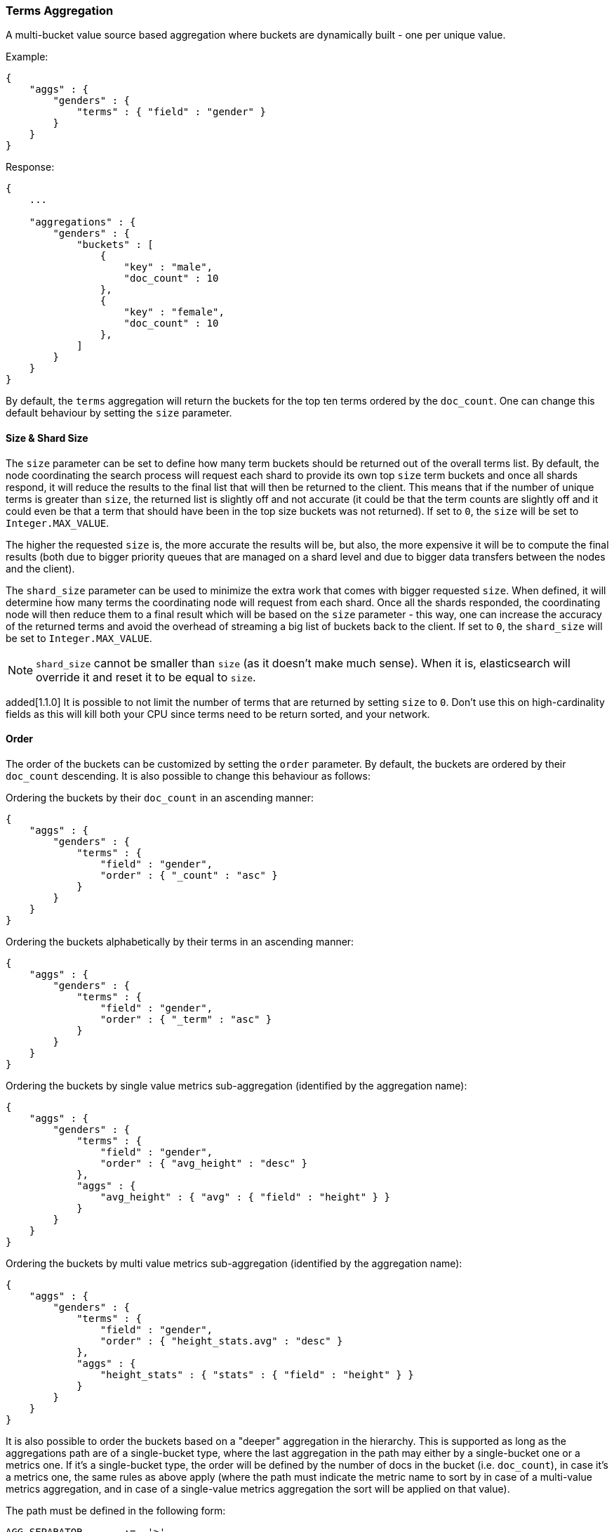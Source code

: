 [[search-aggregations-bucket-terms-aggregation]]
=== Terms Aggregation

A multi-bucket value source based aggregation where buckets are dynamically built - one per unique value.

Example:

[source,js]
--------------------------------------------------
{
    "aggs" : {
        "genders" : {
            "terms" : { "field" : "gender" }
        }
    }
}
--------------------------------------------------

Response:

[source,js]
--------------------------------------------------
{
    ...

    "aggregations" : {
        "genders" : {
            "buckets" : [
                {
                    "key" : "male",
                    "doc_count" : 10
                },
                {
                    "key" : "female",
                    "doc_count" : 10
                },
            ]
        }
    }
}
--------------------------------------------------

By default, the `terms` aggregation will return the buckets for the top ten terms ordered by the `doc_count`. One can
change this default behaviour by setting the `size` parameter.

==== Size & Shard Size

The `size` parameter can be set to define how many term buckets should be returned out of the overall terms list. By
default, the node coordinating the search process will request each shard to provide its own top `size` term buckets
and once all shards respond, it will reduce the results to the final list that will then be returned to the client.
This means that if the number of unique terms is greater than `size`, the returned list is slightly off and not accurate
(it could be that the term counts are slightly off and it could even be that a term that should have been in the top
size buckets was not returned). If set to `0`, the `size` will be set to `Integer.MAX_VALUE`.


The higher the requested `size` is, the more accurate the results will be, but also, the more expensive it will be to
compute the final results (both due to bigger priority queues that are managed on a shard level and due to bigger data
transfers between the nodes and the client). 

The `shard_size` parameter can be  used to minimize the extra work that comes with bigger requested `size`. When defined,
it will determine how many terms the coordinating node will request from each shard. Once all the shards responded, the
coordinating node will then reduce them to a final result which will be based on the `size` parameter - this way,
one can increase the accuracy of the returned terms and avoid the overhead of streaming a big list of buckets back to
the client. If set to `0`, the `shard_size` will be set to `Integer.MAX_VALUE`.


NOTE:   `shard_size` cannot be smaller than `size` (as it doesn't make much sense). When it is, elasticsearch will
        override it and reset it to be equal to `size`.

added[1.1.0] It is possible to not limit the number of terms that are returned by setting `size` to `0`. Don't use this
on high-cardinality fields as this will kill both your CPU since terms need to be return sorted, and your network.

==== Order

The order of the buckets can be customized by setting the `order` parameter. By default, the buckets are ordered by
their `doc_count` descending. It is also possible to change this behaviour as follows:

Ordering the buckets by their `doc_count` in an ascending manner:

[source,js]
--------------------------------------------------
{
    "aggs" : {
        "genders" : {
            "terms" : {
                "field" : "gender",
                "order" : { "_count" : "asc" }
            }
        }
    }
}
--------------------------------------------------

Ordering the buckets alphabetically by their terms in an ascending manner:

[source,js]
--------------------------------------------------
{
    "aggs" : {
        "genders" : {
            "terms" : {
                "field" : "gender",
                "order" : { "_term" : "asc" }
            }
        }
    }
}
--------------------------------------------------


Ordering the buckets by single value metrics sub-aggregation (identified by the aggregation name):

[source,js]
--------------------------------------------------
{
    "aggs" : {
        "genders" : {
            "terms" : {
                "field" : "gender",
                "order" : { "avg_height" : "desc" }
            },
            "aggs" : {
                "avg_height" : { "avg" : { "field" : "height" } }
            }
        }
    }
}
--------------------------------------------------

Ordering the buckets by multi value metrics sub-aggregation (identified by the aggregation name):

[source,js]
--------------------------------------------------
{
    "aggs" : {
        "genders" : {
            "terms" : {
                "field" : "gender",
                "order" : { "height_stats.avg" : "desc" }
            },
            "aggs" : {
                "height_stats" : { "stats" : { "field" : "height" } }
            }
        }
    }
}
--------------------------------------------------

It is also possible to order the buckets based on a "deeper" aggregation in the hierarchy. This is supported as long
as the aggregations path are of a single-bucket type, where the last aggregation in the path may either by a single-bucket
one or a metrics one. If it's a single-bucket type, the order will be defined by the number of docs in the bucket (i.e. `doc_count`),
in case it's a metrics one, the same rules as above apply (where the path must indicate the metric name to sort by in case of
a multi-value metrics aggregation, and in case of a single-value metrics aggregation the sort will be applied on that value).

The path must be defined in the following form:

--------------------------------------------------
AGG_SEPARATOR       :=  '>'
METRIC_SEPARATOR    :=  '.'
AGG_NAME            :=  <the name of the aggregation>
METRIC              :=  <the name of the metric (in case of multi-value metrics aggregation)>
PATH                :=  <AGG_NAME>[<AGG_SEPARATOR><AGG_NAME>]*[<METRIC_SEPARATOR><METRIC>]
--------------------------------------------------

[source,js]
--------------------------------------------------
{
    "aggs" : {
        "countries" : {
            "terms" : {
                "field" : "address.country",
                "order" : { "females>height_stats.avg" : "desc" }
            },
            "aggs" : {
                "females" : {
                    "filter" : { "term" : { "gender" : { "female" }}},
                    "aggs" : {
                        "height_stats" : { "stats" : { "field" : "height" }}
                    }
                }
            }
        }
    }
}
--------------------------------------------------

The above will sort the countries buckets based on the average height among the female population.

==== Minimum document count 

It is possible to only return terms that match more than a configured number of hits using the `min_doc_count` option:

[source,js]
--------------------------------------------------
{
    "aggs" : {
        "tags" : {
            "terms" : {
                "field" : "tag",
                "min_doc_count": 10
            }
        }
    }
}
--------------------------------------------------

The above aggregation would only return tags which have been found in 10 hits or more. Default value is `1`.


Terms are collected and ordered on a shard level and merged with the terms collected from other shards in a second step. However, the shard does not have the information about the global document count available. The decision if a term is added to a candidate list depends only on the order computed on the shard using local shard frequencies. The `min_doc_count` criterion is only applied after merging local terms statistics of all shards. In a way the decision to add the term as a candidate is made without being very _certain_ about if the term will actually reach the required `min_doc_count`. This might cause many (globally) high frequent terms to be missing in the final result if low frequent terms populated the candidate lists. To avoid this, the `shard_size` parameter can be increased to allow more candidate terms on the shards. However, this increases memory consumption and network traffic.

added[1.2.0] `shard_min_doc_count` parameter

The parameter `shard_min_doc_count` regulates the _certainty_ a shard has if the term should actually be added to the candidate list or not with respect to the `min_doc_count`. Terms will only be considered if their local shard frequency within the set is higher than the `shard_min_doc_count`. If your dictionary contains many low frequent terms and you are not interested in those (for example misspellings), then you can set the `shard_min_doc_count` parameter to filter out candidate terms on a shard level that will with a resonable certainty not reach the required `min_doc_count` even after merging the local counts. `shard_min_doc_count` is set to `0` per default and has no effect unless you explicitly set it.



NOTE:    Setting `min_doc_count`=`0` will also return buckets for terms that didn't match any hit. However, some of
         the returned terms which have a document count of zero might only belong to deleted documents, so there is
         no warranty that a `match_all` query would find a positive document count for those terms.

WARNING: When NOT sorting on `doc_count` descending, high values of `min_doc_count` may return a number of buckets
         which is less than `size` because not enough data was gathered from the shards. Missing buckets can be
         back by increasing `shard_size`.
         Setting `shard_min_doc_count` too high will cause terms to be filtered out on a shard level. This value should be set much lower than `min_doc_count/#shards`.

==== Script

Generating the terms using a script:

[source,js]
--------------------------------------------------
{
    "aggs" : {
        "genders" : {
            "terms" : {
                "script" : "doc['gender'].value"
            }
        }
    }
}
--------------------------------------------------

==== Value Script

[source,js]
--------------------------------------------------
{
    "aggs" : {
        "genders" : {
            "terms" : {
                "field" : "gender",
                "script" : "'Gender: ' +_value"
            }
        }
    }
}
--------------------------------------------------


==== Filtering Values

It is possible to filter the values for which buckets will be created. This can be done using the `include` and
`exclude` parameters which are based on regular expressions.

[source,js]
--------------------------------------------------
{
    "aggs" : {
        "tags" : {
            "terms" : {
                "field" : "tags",
                "include" : ".*sport.*",
                "exclude" : "water_.*"
            }
        }
    }
}
--------------------------------------------------

In the above example, buckets will be created for all the tags that has the word `sport` in them, except those starting
with `water_` (so the tag `water_sports` will no be aggregated). The `include` regular expression will determine what
values are "allowed" to be aggregated, while the `exclude` determines the values that should not be aggregated. When
both are defined, the `exclude` has precedence, meaning, the `include` is evaluated first and only then the `exclude`.

The regular expression are based on the Java(TM) http://docs.oracle.com/javase/7/docs/api/java/util/regex/Pattern.html[Pattern],
and as such, they it is also possible to pass in flags that will determine how the compiled regular expression will work:

[source,js]
--------------------------------------------------
{
    "aggs" : {
        "tags" : {
             "terms" : {
                 "field" : "tags",
                 "include" : {
                     "pattern" : ".*sport.*",
                     "flags" : "CANON_EQ|CASE_INSENSITIVE" <1>
                 },
                 "exclude" : {
                     "pattern" : "water_.*",
                     "flags" : "CANON_EQ|CASE_INSENSITIVE"
                 }
             }
         }
    }
}
--------------------------------------------------

<1> the flags are concatenated using the `|` character as a separator

The possible flags that can be used are:
http://docs.oracle.com/javase/7/docs/api/java/util/regex/Pattern.html#CANON_EQ[`CANON_EQ`],
http://docs.oracle.com/javase/7/docs/api/java/util/regex/Pattern.html#CASE_INSENSITIVE[`CASE_INSENSITIVE`],
http://docs.oracle.com/javase/7/docs/api/java/util/regex/Pattern.html#COMMENTS[`COMMENTS`],
http://docs.oracle.com/javase/7/docs/api/java/util/regex/Pattern.html#DOTALL[`DOTALL`],
http://docs.oracle.com/javase/7/docs/api/java/util/regex/Pattern.html#LITERAL[`LITERAL`],
http://docs.oracle.com/javase/7/docs/api/java/util/regex/Pattern.html#MULTILINE[`MULTILINE`],
http://docs.oracle.com/javase/7/docs/api/java/util/regex/Pattern.html#UNICODE_CASE[`UNICODE_CASE`],
http://docs.oracle.com/javase/7/docs/api/java/util/regex/Pattern.html#UNICODE_CHARACTER_CLASS[`UNICODE_CHARACTER_CLASS`] and
http://docs.oracle.com/javase/7/docs/api/java/util/regex/Pattern.html#UNIX_LINES[`UNIX_LINES`]

==== Collect mode

coming[1.2.0] Deferring calculation of child aggregations

For fields with many unique terms and a small number of required results it can be more efficient to delay the calculation
of child aggregations until the top parent-level aggs have been pruned. Ordinarily, all branches of the aggregation tree
are expanded in one depth-first pass and only then any pruning occurs. In some rare scenarios this can be very wasteful and can hit memory constraints.
An example problem scenario is querying a movie database for the 10 most popular actors and their 5 most common co-stars: 

[source,js]
--------------------------------------------------
{
    "aggs" : {
        "actors" : {
             "terms" : {
                 "field" : "actors",
                 "size" : 10
             },
            "aggs" : {
                "costars" : {
                     "terms" : {
                         "field" : "actors",
                         "size" : 5
                     }
                 }
            }
         }
    }
}
--------------------------------------------------

Even though the number of movies may be comparatively small and we want only 50 result buckets there is a combinatorial explosion of buckets 
during calculation - a single movie will produce n² buckets where n is the number of actors. The sane option would be to first determine 
the 10 most popular actors and only then examine the top co-stars for these 10 actors. This alternative strategy is what we call the `breadth_first` collection
mode as opposed to the default `depth_first` mode:
 
[source,js]
--------------------------------------------------
{
    "aggs" : {
        "actors" : {
             "terms" : {
                 "field" : "actors",
                 "size" : 10,
                 "collect_mode" : "breadth_first"
             },
            "aggs" : {
                "costars" : {
                     "terms" : {
                         "field" : "actors",
                         "size" : 5
                     }
                 }
            }
         }
    }
}
--------------------------------------------------


When using `breadth_first` mode the set of documents that fall into the uppermost buckets are
cached for subsequent replay so there is a memory overhead in doing this which is linear with the number of matching documents. 
In most requests the volume of buckets generated is smaller than the number of documents that fall into them so the default `depth_first`
collection mode is normally the best bet but occasionally the `breadth_first` strategy can be significantly more efficient. Currently 
elasticsearch will always use the `depth_first` collect_mode unless explicitly instructed to use `breadth_first` as in the above example.
Note that the `order` parameter can still be used to refer to data from a child aggregation when using the `breadth_first` setting - the parent
aggregation understands that this child aggregation will need to be called first before any of the other child aggregations.

WARNING: It is not possible to nest aggregations such as `top_hits` which require access to match score information under an aggregation that uses
the `breadth_first` collection mode. This is because this would require a RAM buffer to hold the float score value for every document and
this would typically be too costly in terms of RAM. 


==== Execution hint

added[1.2.0] The `global_ordinals` execution mode

There are three mechanisms by which terms aggregations can be executed: either by using field values directly in order to aggregate
data per-bucket (`map`), by using ordinals of the field values instead of the values themselves (`ordinals`) or by using global
ordinals of the field (`global_ordinals`). The latter is faster, especially for fields with many unique
values. However it can be slower if only a few documents match, when for example a terms aggregator is nested in another
aggregator, this applies for both `ordinals` and `global_ordinals` execution modes. Elasticsearch tries to have sensible
defaults when it comes to the execution mode that should be used, but  in case you know that one execution mode may
perform better than the other one, you have the ability to "hint" it to Elasticsearch:

[source,js]
--------------------------------------------------
{
    "aggs" : {
        "tags" : {
             "terms" : {
                 "field" : "tags",
                 "execution_hint": "map" <1>
             }
         }
    }
}
--------------------------------------------------

<1> the possible values are `map`, `ordinals` and `global_ordinals`

Please note that Elasticsearch will ignore this execution hint if it is not applicable.
